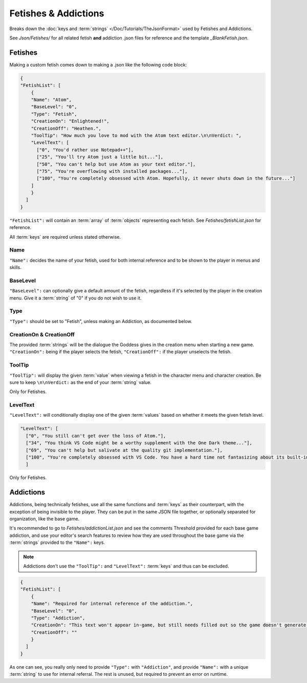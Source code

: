 .. _FetishesAddictions:

**Fetishes & Addictions**
==========================

.. * **Fetishes** | Contains both fetishes **and addictions** for the game. That's right, mods can go as far as introducing new fetishes. Lesser known are addictions, which track particular milestones with characters. They work in a very similar manner and fall under the same system, but are typically hidden from the player. Use them both with care.

Breaks down the :doc:`keys and :term:`strings` </Doc/Tutorials/TheJsonFormat>` used by Fetishes and Addictions.

See *Json/Fetishes/* for all related fetish **and** addiction .json files for reference and the template *_BlankFetish.json*.

**Fetishes**
-------------

Making a custom fetish comes down to making a .json like the following code block:

.. code-block:: javascript

  {
  "FetishList": [
      {
      "Name": "Atom",
      "BaseLevel": "0",
      "Type": "Fetish",
      "CreationOn": "Enlightened!",
      "CreationOff": "Heathen.",
      "ToolTip": "How much you love to mod with the Atom text editor.\n\nVerdict: ",
      "LevelText": [
        ["0", "You'd rather use Notepad++"],
        ["25", "You'll try Atom just a little bit..."],
        ["50", "You can't help but use Atom as your text editor."],
        ["75", "You're overflowing with installed packages..."],
        ["100", "You're completely obsessed with Atom. Hopefully, it never shuts down in the future..."]
      ]
      }
    ]
  }

``"FetishList":`` will contain an :term:`array` of :term:`objects` representing each fetish. See *Fetishes/fetishList.json* for reference.

All :term:`keys` are required unless stated otherwise.

**Name**
"""""""""

``"Name":`` decides the name of your fetish, used for both internal reference and to be shown to the player in menus and skills.

**BaseLevel**
""""""""""""""

``"BaseLevel":`` can optionally give a default amount of the fetish, regardless if it's selected by the player in the creation menu. Give it a :term:`string` of "0"
if you do not wish to use it.

**Type**
"""""""""

``"Type":`` should be set to "Fetish", unless making an Addiction, as documented below.

**CreationOn & CreationOff**
"""""""""""""""""""""""""""""

The provided :term:`strings` will be the dialogue the Goddess gives in the creation menu when starting a new game. ``"CreationOn":`` being if the player selects the fetish,
``"CreationOff":`` if the player unselects the fetish.

**ToolTip**
""""""""""""

``"ToolTip":`` will display the given :term:`value` when viewing a fetish 
in the character menu and character creation.
Be sure to keep ``\n\nVerdict:`` as the end of your :term:`string` value.

Only for Fetishes.

**LevelText**
""""""""""""""

``"LevelText":`` will conditionally display one of the given :term:`values` based on whether it meets the given fetish level.

.. code-block:: javascript

  "LevelText": [
    ["0", "You still can't get over the loss of Atom."],
    ["34", "You think VS Code might be a worthy supplement with the One Dark theme..."],
    ["69", "You can't help but salivate at the quality git implementation."],
    ["100", "You're completely obsessed with VS Code. You have a hard time not fantasizing about its built-in terminal."]
    ]

Only for Fetishes.

**Addictions**
---------------

Addictions, being technically fetishes, use all the same functions and :term:`keys` as their counterpart, with the exception of being invisible to the player.
They can be put in the same JSON file together, or optionally separated for organization, like the base game.

It's recommended to go to *Fetishes/addictionList.json* and see the comments Threshold provided for each base game addiction, and use your editor's search features
to review how they are used throughout the base game via the :term:`strings` provided to the ``"Name":`` keys.

.. note::

    Addictions don't use the ``"ToolTip":`` and ``"LevelText":`` :term:`keys` and thus can be excluded.

.. code-block:: javascript

  {
  "FetishList": [
      {
      "Name": "Required for internal reference of the addiction.",
      "BaseLevel": "0",
      "Type": "Addiction",
      "CreationOn": "This text won't appear in-game, but still needs filled out so the game doesn't generate an error.",
      "CreationOff": ""
      }
    ]
  }

As one can see, you really only need to provide ``"Type":`` with ``"Addiction"``, and provide ``"Name":`` with a unique :term:`string` to use for internal referral.
The rest is unused, but required to prevent an error on runtime.
